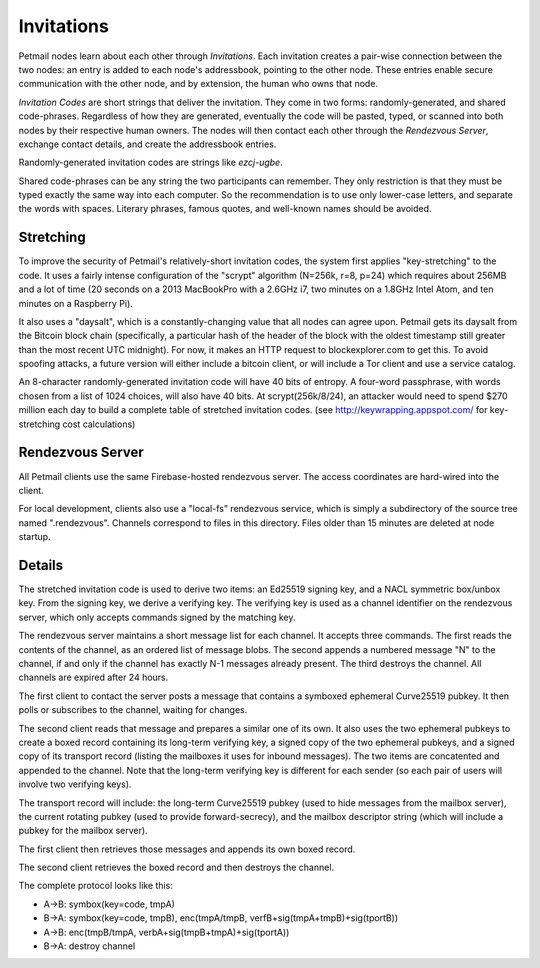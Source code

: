 Invitations
===========


Petmail nodes learn about each other through `Invitations`. Each invitation
creates a pair-wise connection between the two nodes: an entry is added to
each node's addressbook, pointing to the other node. These entries enable
secure communication with the other node, and by extension, the human who
owns that node.

`Invitation Codes` are short strings that deliver the invitation. They come
in two forms: randomly-generated, and shared code-phrases. Regardless of how
they are generated, eventually the code will be pasted, typed, or scanned
into both nodes by their respective human owners. The nodes will then contact
each other through the `Rendezvous Server`, exchange contact details, and
create the addressbook entries.

Randomly-generated invitation codes are strings like `ezcj-ugbe`.

Shared code-phrases can be any string the two participants can remember. They
only restriction is that they must be typed exactly the same way into each
computer. So the recommendation is to use only lower-case letters, and
separate the words with spaces. Literary phrases, famous quotes, and
well-known names should be avoided.


Stretching
----------

To improve the security of Petmail's relatively-short invitation codes, the
system first applies "key-stretching" to the code. It uses a fairly intense
configuration of the "scrypt" algorithm (N=256k, r=8, p=24) which requires
about 256MB and a lot of time (20 seconds on a 2013 MacBookPro with a 2.6GHz
i7, two minutes on a 1.8GHz Intel Atom, and ten minutes on a Raspberry Pi).

It also uses a "daysalt", which is a constantly-changing value that all nodes
can agree upon. Petmail gets its daysalt from the Bitcoin block chain
(specifically, a particular hash of the header of the block with the oldest
timestamp still greater than the most recent UTC midnight). For now, it makes
an HTTP request to blockexplorer.com to get this. To avoid spoofing attacks,
a future version will either include a bitcoin client, or will include a Tor
client and use a service catalog.

An 8-character randomly-generated invitation code will have 40 bits of
entropy. A four-word passphrase, with words chosen from a list of 1024
choices, will also have 40 bits. At scrypt(256k/8/24), an attacker would need
to spend $270 million each day to build a complete table of stretched
invitation codes. (see http://keywrapping.appspot.com/ for key-stretching
cost calculations)

Rendezvous Server
-----------------

All Petmail clients use the same Firebase-hosted rendezvous server. The
access coordinates are hard-wired into the client.

For local development, clients also use a "local-fs" rendezvous service,
which is simply a subdirectory of the source tree named ".rendezvous".
Channels correspond to files in this directory. Files older than 15 minutes
are deleted at node startup.

Details
-------

The stretched invitation code is used to derive two items: an Ed25519 signing
key, and a NACL symmetric box/unbox key. From the signing key, we derive a
verifying key. The verifying key is used as a channel identifier on the
rendezvous server, which only accepts commands signed by the matching key.

The rendezvous server maintains a short message list for each channel. It
accepts three commands. The first reads the contents of the channel, as an
ordered list of message blobs. The second appends a numbered message "N" to
the channel, if and only if the channel has exactly N-1 messages already
present. The third destroys the channel. All channels are expired after 24
hours.

The first client to contact the server posts a message that contains a
symboxed ephemeral Curve25519 pubkey. It then polls or subscribes to the
channel, waiting for changes.

The second client reads that message and prepares a similar one of its own.
It also uses the two ephemeral pubkeys to create a boxed record containing
its long-term verifying key, a signed copy of the two ephemeral pubkeys, and
a signed copy of its transport record (listing the mailboxes it uses for
inbound messages). The two items are concatented and appended to the channel.
Note that the long-term verifying key is different for each sender (so each
pair of users will involve two verifying keys).

The transport record will include: the long-term Curve25519 pubkey (used to
hide messages from the mailbox server), the current rotating pubkey (used to
provide forward-secrecy), and the mailbox descriptor string (which will
include a pubkey for the mailbox server).

The first client then retrieves those messages and appends its own boxed
record.

The second client retrieves the boxed record and then destroys the channel.

The complete protocol looks like this:

* A->B: symbox(key=code, tmpA)
* B->A: symbox(key=code, tmpB), enc(tmpA/tmpB, verfB+sig(tmpA+tmpB)+sig(tportB))
* A->B: enc(tmpB/tmpA, verbA+sig(tmpB+tmpA)+sig(tportA))
* B->A: destroy channel
